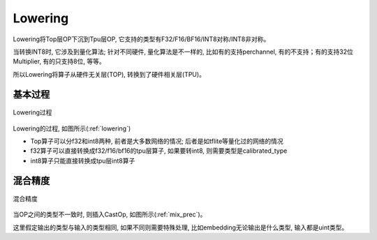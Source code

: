 Lowering
============

Lowering将Top层OP下沉到Tpu层OP, 它支持的类型有F32/F16/BF16/INT8对称/INT8非对称。

当转换INT8时, 它涉及到量化算法; 针对不同硬件, 量化算法是不一样的, 比如有的支持perchannel, 有的不支持；有的支持32位Multiplier, 有的只支持8位, 等等。

所以Lowering将算子从硬件无关层(TOP), 转换到了硬件相关层(TPU)。

基本过程
------------

.. _lowering:
.. figure:: ../assets/lowering.png
   :height: 5cm
   :align: center

   Lowering过程

Lowering的过程, 如图所示(:ref:`lowering`)

* Top算子可以分f32和int8两种, 前者是大多数网络的情况; 后者是如tflite等量化过的网络的情况
* f32算子可以直接转换成f32/f16/bf16的tpu层算子, 如果要转int8, 则需要类型是calibrated_type
* int8算子只能直接转换成tpu层int8算子

混合精度
------------

.. _mix_prec:
.. figure:: ../assets/mix_prec.png
   :height: 8cm
   :align: center

   混合精度

当OP之间的类型不一致时, 则插入CastOp, 如图所示(:ref:`mix_prec`)。

这里假定输出的类型与输入的类型相同, 如果不同则需要特殊处理, 比如embedding无论输出是什么类型, 输入都是uint类型。
